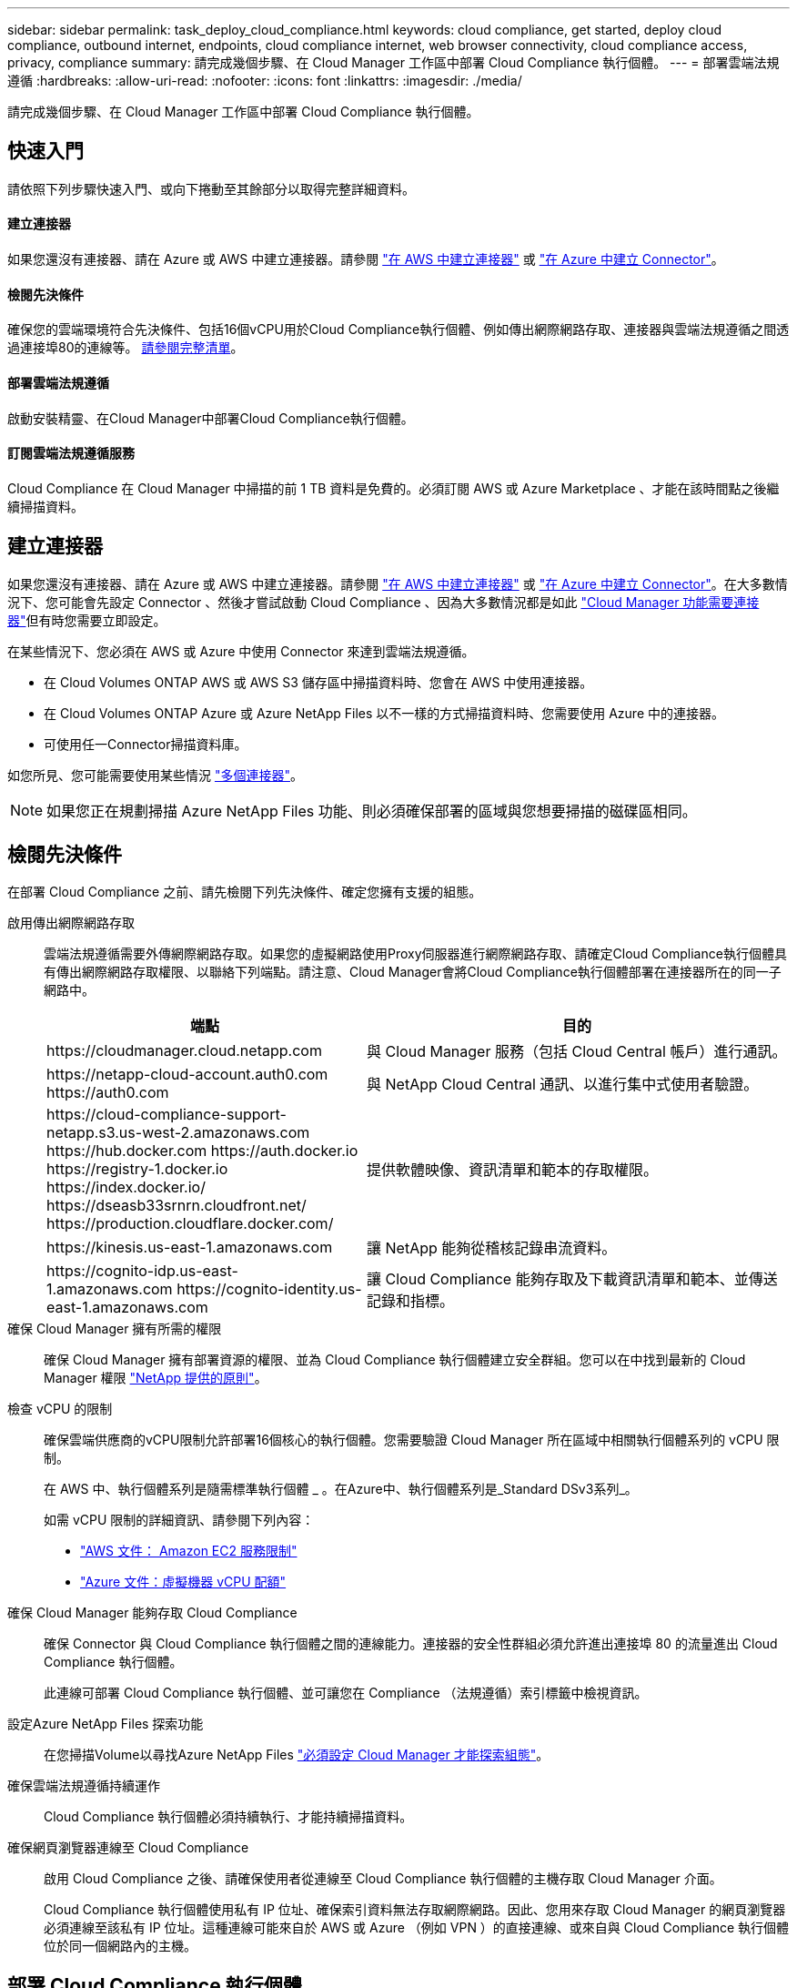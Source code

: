 ---
sidebar: sidebar 
permalink: task_deploy_cloud_compliance.html 
keywords: cloud compliance, get started, deploy cloud compliance, outbound internet, endpoints, cloud compliance internet, web browser connectivity, cloud compliance access, privacy, compliance 
summary: 請完成幾個步驟、在 Cloud Manager 工作區中部署 Cloud Compliance 執行個體。 
---
= 部署雲端法規遵循
:hardbreaks:
:allow-uri-read: 
:nofooter: 
:icons: font
:linkattrs: 
:imagesdir: ./media/


[role="lead"]
請完成幾個步驟、在 Cloud Manager 工作區中部署 Cloud Compliance 執行個體。



== 快速入門

請依照下列步驟快速入門、或向下捲動至其餘部分以取得完整詳細資料。



==== 建立連接器

[role="quick-margin-para"]
如果您還沒有連接器、請在 Azure 或 AWS 中建立連接器。請參閱 link:task_creating_connectors_aws.html["在 AWS 中建立連接器"] 或 link:task_creating_connectors_azure.html["在 Azure 中建立 Connector"]。



==== 檢閱先決條件

[role="quick-margin-para"]
確保您的雲端環境符合先決條件、包括16個vCPU用於Cloud Compliance執行個體、例如傳出網際網路存取、連接器與雲端法規遵循之間透過連接埠80的連線等。 <<Reviewing prerequisites,請參閱完整清單>>。



==== 部署雲端法規遵循

[role="quick-margin-para"]
啟動安裝精靈、在Cloud Manager中部署Cloud Compliance執行個體。



==== 訂閱雲端法規遵循服務

[role="quick-margin-para"]
Cloud Compliance 在 Cloud Manager 中掃描的前 1 TB 資料是免費的。必須訂閱 AWS 或 Azure Marketplace 、才能在該時間點之後繼續掃描資料。



== 建立連接器

如果您還沒有連接器、請在 Azure 或 AWS 中建立連接器。請參閱 link:task_creating_connectors_aws.html["在 AWS 中建立連接器"] 或 link:task_creating_connectors_azure.html["在 Azure 中建立 Connector"]。在大多數情況下、您可能會先設定 Connector 、然後才嘗試啟動 Cloud Compliance 、因為大多數情況都是如此 link:concept_connectors.html#when-a-connector-is-required["Cloud Manager 功能需要連接器"]但有時您需要立即設定。

在某些情況下、您必須在 AWS 或 Azure 中使用 Connector 來達到雲端法規遵循。

* 在 Cloud Volumes ONTAP AWS 或 AWS S3 儲存區中掃描資料時、您會在 AWS 中使用連接器。
* 在 Cloud Volumes ONTAP Azure 或 Azure NetApp Files 以不一樣的方式掃描資料時、您需要使用 Azure 中的連接器。
* 可使用任一Connector掃描資料庫。


如您所見、您可能需要使用某些情況 link:concept_connectors.html#when-to-use-multiple-connectors["多個連接器"]。


NOTE: 如果您正在規劃掃描 Azure NetApp Files 功能、則必須確保部署的區域與您想要掃描的磁碟區相同。



== 檢閱先決條件

在部署 Cloud Compliance 之前、請先檢閱下列先決條件、確定您擁有支援的組態。

啟用傳出網際網路存取:: 雲端法規遵循需要外傳網際網路存取。如果您的虛擬網路使用Proxy伺服器進行網際網路存取、請確定Cloud Compliance執行個體具有傳出網際網路存取權限、以聯絡下列端點。請注意、Cloud Manager會將Cloud Compliance執行個體部署在連接器所在的同一子網路中。
+
--
[cols="43,57"]
|===
| 端點 | 目的 


| \https://cloudmanager.cloud.netapp.com | 與 Cloud Manager 服務（包括 Cloud Central 帳戶）進行通訊。 


| \https://netapp-cloud-account.auth0.com \https://auth0.com | 與 NetApp Cloud Central 通訊、以進行集中式使用者驗證。 


| \https://cloud-compliance-support-netapp.s3.us-west-2.amazonaws.com \https://hub.docker.com \https://auth.docker.io \https://registry-1.docker.io \https://index.docker.io/ \https://dseasb33srnrn.cloudfront.net/ \https://production.cloudflare.docker.com/ | 提供軟體映像、資訊清單和範本的存取權限。 


| \https://kinesis.us-east-1.amazonaws.com | 讓 NetApp 能夠從稽核記錄串流資料。 


| \https://cognito-idp.us-east-1.amazonaws.com \https://cognito-identity.us-east-1.amazonaws.com | 讓 Cloud Compliance 能夠存取及下載資訊清單和範本、並傳送記錄和指標。 
|===
--
確保 Cloud Manager 擁有所需的權限:: 確保 Cloud Manager 擁有部署資源的權限、並為 Cloud Compliance 執行個體建立安全群組。您可以在中找到最新的 Cloud Manager 權限 https://mysupport.netapp.com/site/info/cloud-manager-policies["NetApp 提供的原則"^]。
檢查 vCPU 的限制:: 確保雲端供應商的vCPU限制允許部署16個核心的執行個體。您需要驗證 Cloud Manager 所在區域中相關執行個體系列的 vCPU 限制。
+
--
在 AWS 中、執行個體系列是隨需標準執行個體 _ 。在Azure中、執行個體系列是_Standard DSv3系列_。

如需 vCPU 限制的詳細資訊、請參閱下列內容：

* https://docs.aws.amazon.com/AWSEC2/latest/UserGuide/ec2-resource-limits.html["AWS 文件： Amazon EC2 服務限制"^]
* https://docs.microsoft.com/en-us/azure/virtual-machines/linux/quotas["Azure 文件：虛擬機器 vCPU 配額"^]


--
確保 Cloud Manager 能夠存取 Cloud Compliance:: 確保 Connector 與 Cloud Compliance 執行個體之間的連線能力。連接器的安全性群組必須允許進出連接埠 80 的流量進出 Cloud Compliance 執行個體。
+
--
此連線可部署 Cloud Compliance 執行個體、並可讓您在 Compliance （法規遵循）索引標籤中檢視資訊。

--
設定Azure NetApp Files 探索功能:: 在您掃描Volume以尋找Azure NetApp Files link:task_manage_anf.html["必須設定 Cloud Manager 才能探索組態"^]。
確保雲端法規遵循持續運作:: Cloud Compliance 執行個體必須持續執行、才能持續掃描資料。
確保網頁瀏覽器連線至 Cloud Compliance:: 啟用 Cloud Compliance 之後、請確保使用者從連線至 Cloud Compliance 執行個體的主機存取 Cloud Manager 介面。
+
--
Cloud Compliance 執行個體使用私有 IP 位址、確保索引資料無法存取網際網路。因此、您用來存取 Cloud Manager 的網頁瀏覽器必須連線至該私有 IP 位址。這種連線可能來自於 AWS 或 Azure （例如 VPN ）的直接連線、或來自與 Cloud Compliance 執行個體位於同一個網路內的主機。

--




== 部署 Cloud Compliance 執行個體

您可以為每個Cloud Manager執行個體部署Cloud Compliance執行個體。

.步驟
. 在Cloud Manager中、按一下* Cloud Compliance *。
. 按一下*啟動Cloud Compliance *以啟動部署精靈。
+
image:screenshot_cloud_compliance_deploy_start.png["選取「啟用雲端法規遵循」按鈕以部署雲端法規遵循的快照。"]

. 精靈會在執行部署步驟時顯示進度。如果遇到任何問題、它將會停止並徵求意見。
+
image:screenshot_cloud_compliance_wizard_start.png["雲端法規遵循精靈的快照、用於部署新執行個體。"]

. 部署執行個體後、按一下 * 繼續進行組態 * 以前往「 _Scan Configuration 」頁面。


Cloud Manager 會在雲端供應商中部署 Cloud Compliance 執行個體。

從「掃描組態」頁面中、您可以選取要掃描法規遵循的工作環境、磁碟區和儲存區。您也可以連線至資料庫伺服器、以掃描特定的資料庫架構。在任何這些資料來源上啟動Cloud Compliance。



== 訂閱雲端法規遵循服務

Cloud Compliance 在 Cloud Manager 工作區中掃描的前 1 TB 資料是免費的。必須訂閱 AWS 或 Azure Marketplace 、才能在該時間點之後繼續掃描資料。

您可以隨時訂閱、而且在資料量超過 1 TB 之前、將不會向您收取費用。您隨時都可以從 Cloud Compliance Dashboard 查看要掃描的資料總量。而且「立即訂閱」按鈕可讓您在準備就緒時輕鬆訂閱。

image:screenshot_compliance_subscribe.png["螢幕快照顯示正在掃描多少資料、以及訂閱服務的「訂閱」按鈕。"]

* 附註： * 如果 Cloud Compliance 提示您訂閱、但您已經訂閱 Azure 、您可能使用舊的 * Cloud Manager* 訂閱、而且需要變更為新的 * NetApp Cloud Manager* 訂閱。請參閱<<Changing to the new Cloud Manager plan in Azure,改用 Azure 中的全新 NetApp Cloud Manager 計畫>> 以取得詳細資料。

這些步驟必須由擁有 _Account Admin_ 角色的使用者完成。

. 在 Cloud Manager 主控台右上角、按一下「設定」圖示、然後選取 * 認證 * 。
+
image:screenshot_settings_icon.gif["Cloud Manager 右上方橫幅的快照、您可在其中選取「設定」圖示。"]

. 尋找 AWS 執行個體設定檔或 Azure 託管服務身分識別的認證資料。
+
訂閱必須新增至執行個體設定檔或託管服務識別碼。否則無法充電。

+
如果您已經有訂閱、那麼您就已經設定好了、就不需要做其他事了。

+
image:screenshot_profile_subscription.gif["「認證」頁面的快照、顯示使用中訂閱的執行個體設定檔。"]

. 如果您尚未訂閱、請將游標移至認證上方、然後按一下動作功能表。
. 按一下 * 新增訂閱 * 。
+
image:screenshot_add_subscription.gif["認證頁面中功能表的快照。它會顯示一個按鈕、用於新增認證資料的訂閱。"]

. 按一下 * 「 Add Subscription* （新增訂閱 * ）」、按一下 * 「 Continue （繼續）」 * 、然後依照步驟進行
+
下列影片說明如何將 Marketplace 訂閱與 AWS 訂閱建立關聯：

+
video::video_subscribing_aws.mp4[width=848,height=480]
+
下列影片說明如何將 Marketplace 訂閱與 Azure 訂閱建立關聯：

+
video::video_subscribing_azure.mp4[width=848,height=480]




== 在 Azure 中改用新的 Cloud Manager 計畫

截至 2020 年 10 月 7 日為止、 Azure Marketplace 訂閱名為 * NetApp Cloud Manager* 的 Cloud Compliance 已新增至雲端法規遵循部門。如果您已訂閱原始 Azure * Cloud Manager* 、將無法使用 Cloud Compliance 。

您必須遵循下列步驟、選取新的* NetApp Cloud Manager*訂閱、然後移除舊的* Cloud Manager*訂閱。


NOTE: 如果您現有的訂閱已隨附特殊的私人優惠方案、您必須聯絡 NetApp 、以便我們在包含法規遵循的情況下、發行新的專屬優惠方案。

這些步驟類似於如上所述新增訂閱、但在幾個地方有所不同。

. 在 Cloud Manager 主控台右上角、按一下「設定」圖示、然後選取 * 認證 * 。
. 尋找您要變更訂閱的 Azure 託管服務身分證明、並將游標暫留在認證上、然後按一下「 * 關聯訂閱 * 」。
+
隨即顯示您目前的 Marketplace 訂閱詳細資料。

. 按一下 * 「 Add Subscription* （新增訂閱 * ）」、按一下 * 「 Continue （繼續）」 * 、然後依照步驟進行您會重新導向至Azure入口網站、以建立新的訂閱。
. 請務必選擇「NetApp Cloud Manager*」計畫、以存取「Cloud Compliance」（雲端法規遵循）、而非「Cloud Manager*」。
. 請瀏覽影片中的步驟、將Marketplace訂閱與Azure訂閱建立關聯：
+
video::video_subscribing_azure.mp4[width=848,height=480]
. 返回Cloud Manager、選取新的訂閱、然後按一下* Associat*。
. 若要驗證您的訂閱是否已變更、請將游標暫留在認證卡上方的「I」號上方。
+
現在您可以從Azure入口網站取消訂閱舊的訂閱。

. 在Azure入口網站中、前往Software as a Service（SaaS）（軟體即服務（SaaS））、選取訂閱內容、然後按一下* Un訂閱*。

